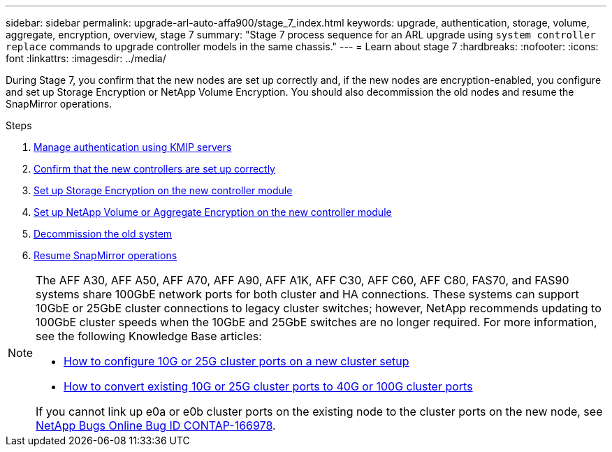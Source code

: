 ---
sidebar: sidebar
permalink: upgrade-arl-auto-affa900/stage_7_index.html
keywords: upgrade, authentication, storage, volume, aggregate, encryption, overview, stage 7
summary: "Stage 7 process sequence for an ARL upgrade using `system controller replace` commands to upgrade controller models in the same chassis."
---
= Learn about stage 7
:hardbreaks:
:nofooter:
:icons: font
:linkattrs:
:imagesdir: ../media/

[.lead]
During Stage 7, you confirm that the new nodes are set up correctly and, if the new nodes are encryption-enabled, you configure and set up Storage Encryption or NetApp Volume Encryption. You should also decommission the old nodes and resume the SnapMirror operations.

.Steps

. link:manage-authentication-using-kmip-servers.html[Manage authentication using KMIP servers]
. link:ensure_new_controllers_are_set_up_correctly.html[Confirm that the new controllers are set up correctly]
. link:set_up_storage_encryption_new_module.html[Set up Storage Encryption on the new controller module]
. link:set_up_netapp_volume_encryption_new_module.html[Set up NetApp Volume or Aggregate Encryption on the new controller module]
. link:decommission_old_system.html[Decommission the old system]
. link:resume_snapmirror_operations.html[Resume SnapMirror operations]

[NOTE]
====
The AFF A30, AFF A50, AFF A70, AFF A90, AFF A1K, AFF C30, AFF C60, AFF C80, FAS70, and FAS90 systems share 100GbE network ports for both cluster and HA connections. These systems can support 10GbE or 25GbE cluster connections to legacy cluster switches; however, NetApp recommends updating to 100GbE cluster speeds when the 10GbE and 25GbE switches are no longer required. For more information, see the following Knowledge Base articles:

* link:https://kb.netapp.com/on-prem/ontap/OHW/OHW-KBs/How_to_configure_10G_or_25G_cluster_ports_on_a_new_cluster_setup[How to configure 10G or 25G cluster ports on a new cluster setup^]
* link:https://kb.netapp.com/on-prem/ontap/OHW/OHW-KBs/How_to_convert_existing_10G_or_25G_cluster_ports_to_40G_or_100G_cluster_ports[How to convert existing 10G or 25G cluster ports to 40G or 100G cluster ports^]

If you cannot link up e0a or e0b cluster ports on the existing node to the cluster ports on the new node, see link:https://mysupport.netapp.com/site/bugs-online/product/ONTAP/JiraNgage/CONTAP-166978[NetApp Bugs Online Bug ID CONTAP-166978^].
====

// 2024 SEP 25, AFFFASDOC-268
// 2023 APR 17, ontap-systems-upgrade-issue-64/BURT 1519747
//BURT-1476241 13-Sep-2022
